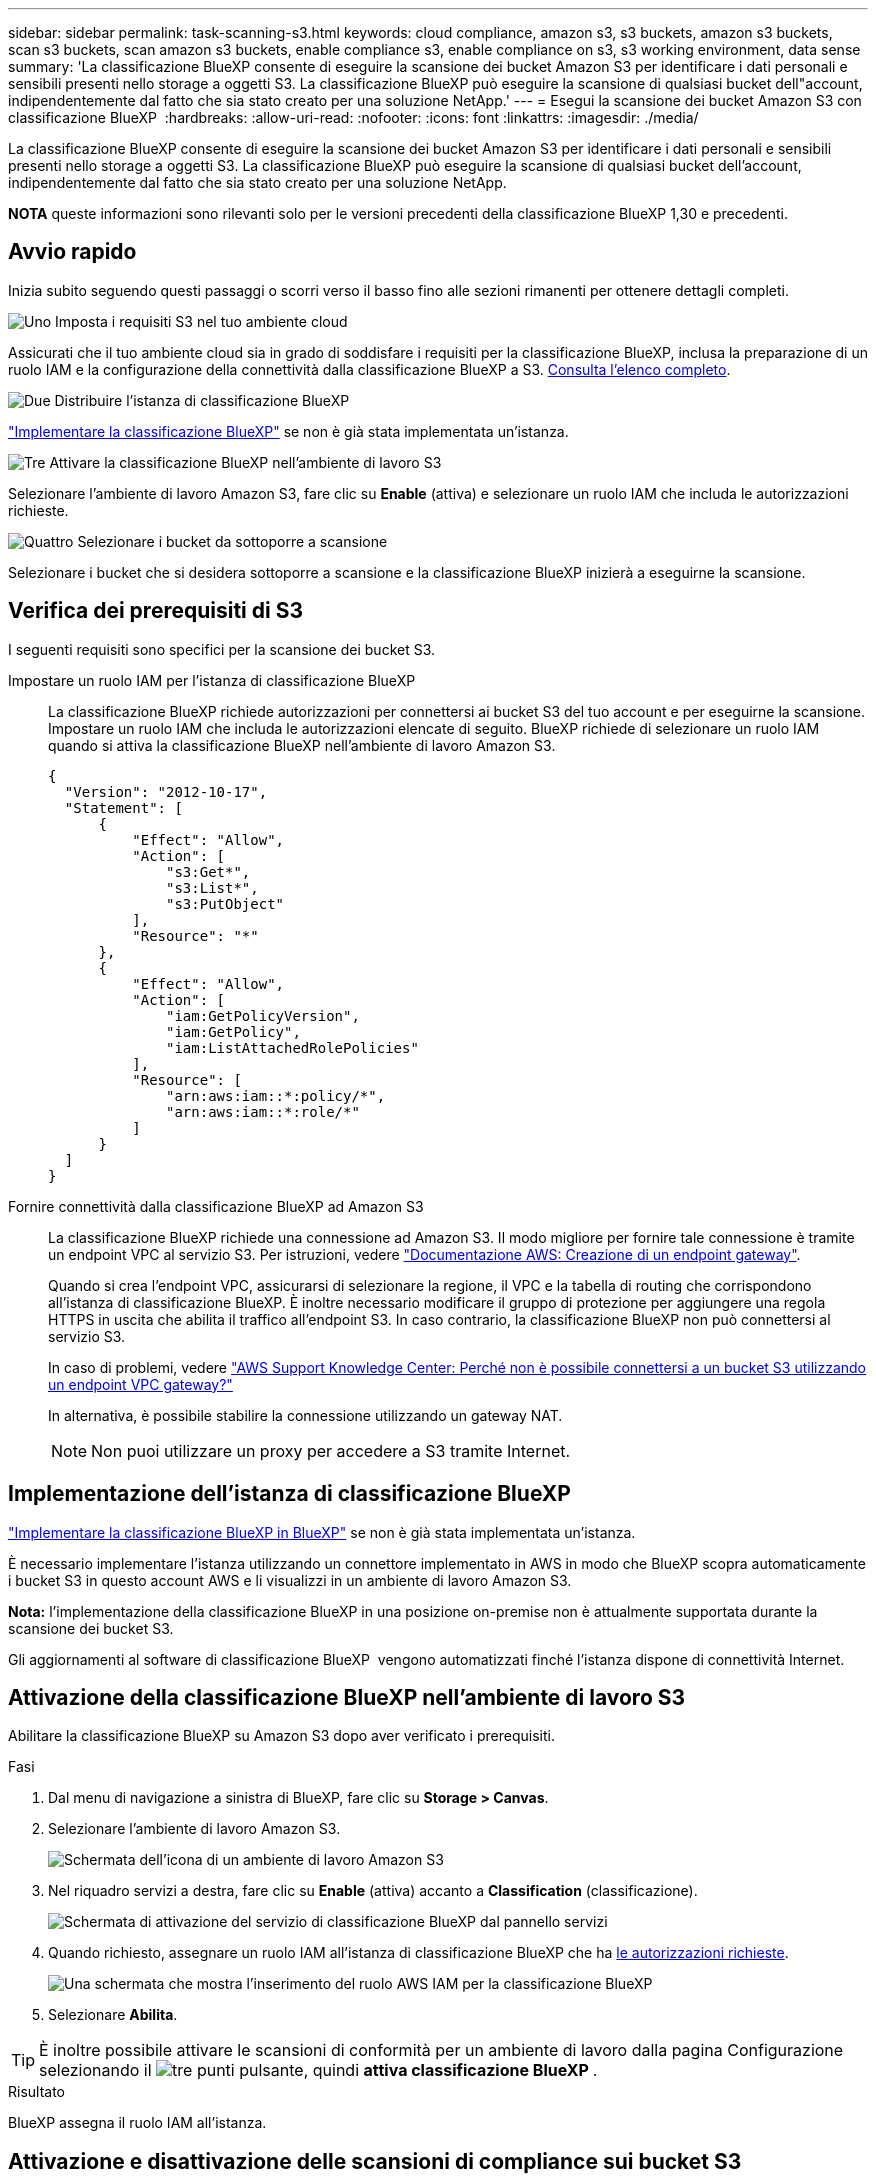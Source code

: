 ---
sidebar: sidebar 
permalink: task-scanning-s3.html 
keywords: cloud compliance, amazon s3, s3 buckets, amazon s3 buckets, scan s3 buckets, scan amazon s3 buckets, enable compliance s3, enable compliance on s3, s3 working environment, data sense 
summary: 'La classificazione BlueXP consente di eseguire la scansione dei bucket Amazon S3 per identificare i dati personali e sensibili presenti nello storage a oggetti S3. La classificazione BlueXP può eseguire la scansione di qualsiasi bucket dell"account, indipendentemente dal fatto che sia stato creato per una soluzione NetApp.' 
---
= Esegui la scansione dei bucket Amazon S3 con classificazione BlueXP 
:hardbreaks:
:allow-uri-read: 
:nofooter: 
:icons: font
:linkattrs: 
:imagesdir: ./media/


[role="lead"]
La classificazione BlueXP consente di eseguire la scansione dei bucket Amazon S3 per identificare i dati personali e sensibili presenti nello storage a oggetti S3. La classificazione BlueXP può eseguire la scansione di qualsiasi bucket dell'account, indipendentemente dal fatto che sia stato creato per una soluzione NetApp.

[]
====
*NOTA* queste informazioni sono rilevanti solo per le versioni precedenti della classificazione BlueXP 1,30 e precedenti.

====


== Avvio rapido

Inizia subito seguendo questi passaggi o scorri verso il basso fino alle sezioni rimanenti per ottenere dettagli completi.

.image:https://raw.githubusercontent.com/NetAppDocs/common/main/media/number-1.png["Uno"] Imposta i requisiti S3 nel tuo ambiente cloud
[role="quick-margin-para"]
Assicurati che il tuo ambiente cloud sia in grado di soddisfare i requisiti per la classificazione BlueXP, inclusa la preparazione di un ruolo IAM e la configurazione della connettività dalla classificazione BlueXP a S3. <<Verifica dei prerequisiti di S3,Consulta l'elenco completo>>.

.image:https://raw.githubusercontent.com/NetAppDocs/common/main/media/number-2.png["Due"] Distribuire l'istanza di classificazione BlueXP
[role="quick-margin-para"]
link:task-deploy-cloud-compliance.html["Implementare la classificazione BlueXP"^] se non è già stata implementata un'istanza.

.image:https://raw.githubusercontent.com/NetAppDocs/common/main/media/number-3.png["Tre"] Attivare la classificazione BlueXP nell'ambiente di lavoro S3
[role="quick-margin-para"]
Selezionare l'ambiente di lavoro Amazon S3, fare clic su *Enable* (attiva) e selezionare un ruolo IAM che includa le autorizzazioni richieste.

.image:https://raw.githubusercontent.com/NetAppDocs/common/main/media/number-4.png["Quattro"] Selezionare i bucket da sottoporre a scansione
[role="quick-margin-para"]
Selezionare i bucket che si desidera sottoporre a scansione e la classificazione BlueXP inizierà a eseguirne la scansione.



== Verifica dei prerequisiti di S3

I seguenti requisiti sono specifici per la scansione dei bucket S3.

[[policy-requirements]]
Impostare un ruolo IAM per l'istanza di classificazione BlueXP:: La classificazione BlueXP richiede autorizzazioni per connettersi ai bucket S3 del tuo account e per eseguirne la scansione. Impostare un ruolo IAM che includa le autorizzazioni elencate di seguito. BlueXP richiede di selezionare un ruolo IAM quando si attiva la classificazione BlueXP nell'ambiente di lavoro Amazon S3.
+
--
[source, json]
----
{
  "Version": "2012-10-17",
  "Statement": [
      {
          "Effect": "Allow",
          "Action": [
              "s3:Get*",
              "s3:List*",
              "s3:PutObject"
          ],
          "Resource": "*"
      },
      {
          "Effect": "Allow",
          "Action": [
              "iam:GetPolicyVersion",
              "iam:GetPolicy",
              "iam:ListAttachedRolePolicies"
          ],
          "Resource": [
              "arn:aws:iam::*:policy/*",
              "arn:aws:iam::*:role/*"
          ]
      }
  ]
}
----
--
Fornire connettività dalla classificazione BlueXP ad Amazon S3:: La classificazione BlueXP richiede una connessione ad Amazon S3. Il modo migliore per fornire tale connessione è tramite un endpoint VPC al servizio S3. Per istruzioni, vedere https://docs.aws.amazon.com/AmazonVPC/latest/UserGuide/vpce-gateway.html#create-gateway-endpoint["Documentazione AWS: Creazione di un endpoint gateway"^].
+
--
Quando si crea l'endpoint VPC, assicurarsi di selezionare la regione, il VPC e la tabella di routing che corrispondono all'istanza di classificazione BlueXP. È inoltre necessario modificare il gruppo di protezione per aggiungere una regola HTTPS in uscita che abilita il traffico all'endpoint S3. In caso contrario, la classificazione BlueXP non può connettersi al servizio S3.

In caso di problemi, vedere https://aws.amazon.com/premiumsupport/knowledge-center/connect-s3-vpc-endpoint/["AWS Support Knowledge Center: Perché non è possibile connettersi a un bucket S3 utilizzando un endpoint VPC gateway?"^]

In alternativa, è possibile stabilire la connessione utilizzando un gateway NAT.


NOTE: Non puoi utilizzare un proxy per accedere a S3 tramite Internet.

--




== Implementazione dell'istanza di classificazione BlueXP

link:task-deploy-cloud-compliance.html["Implementare la classificazione BlueXP in BlueXP"^] se non è già stata implementata un'istanza.

È necessario implementare l'istanza utilizzando un connettore implementato in AWS in modo che BlueXP scopra automaticamente i bucket S3 in questo account AWS e li visualizzi in un ambiente di lavoro Amazon S3.

*Nota:* l'implementazione della classificazione BlueXP in una posizione on-premise non è attualmente supportata durante la scansione dei bucket S3.

Gli aggiornamenti al software di classificazione BlueXP  vengono automatizzati finché l'istanza dispone di connettività Internet.



== Attivazione della classificazione BlueXP nell'ambiente di lavoro S3

Abilitare la classificazione BlueXP su Amazon S3 dopo aver verificato i prerequisiti.

.Fasi
. Dal menu di navigazione a sinistra di BlueXP, fare clic su *Storage > Canvas*.
. Selezionare l'ambiente di lavoro Amazon S3.
+
image:screenshot_s3_we.gif["Schermata dell'icona di un ambiente di lavoro Amazon S3"]

. Nel riquadro servizi a destra, fare clic su *Enable* (attiva) accanto a *Classification* (classificazione).
+
image:screenshot_s3_enable_compliance.png["Schermata di attivazione del servizio di classificazione BlueXP dal pannello servizi"]

. Quando richiesto, assegnare un ruolo IAM all'istanza di classificazione BlueXP che ha <<Verifica dei prerequisiti di S3,le autorizzazioni richieste>>.
+
image:screenshot_s3_compliance_iam_role.png["Una schermata che mostra l'inserimento del ruolo AWS IAM per la classificazione BlueXP"]

. Selezionare *Abilita*.



TIP: È inoltre possibile attivare le scansioni di conformità per un ambiente di lavoro dalla pagina Configurazione selezionando il image:button-gallery-options.gif["tre punti"] pulsante, quindi *attiva classificazione BlueXP *.

.Risultato
BlueXP assegna il ruolo IAM all'istanza.



== Attivazione e disattivazione delle scansioni di compliance sui bucket S3

Dopo che BlueXP ha attivato la classificazione BlueXP su Amazon S3, il passaggio successivo consiste nella configurazione dei bucket che si desidera sottoporre a scansione.

Quando BlueXP viene eseguito nell'account AWS che dispone dei bucket S3 che si desidera sottoporre a scansione, rileva tali bucket e li visualizza in un ambiente di lavoro Amazon S3.

La classificazione BlueXP può anche <<Scansione dei bucket da account AWS aggiuntivi,Eseguire la scansione dei bucket S3 che si trovano in diversi account AWS>>.

.Fasi
. Selezionare l'ambiente di lavoro Amazon S3.
. Nel riquadro servizi a destra, fare clic su *Configura bucket*.
+
image:screenshot_s3_configure_buckets.png["Una schermata di fare clic su Configure Bucket (Configura bucket) per scegliere i bucket S3 che si desidera sottoporre a scansione"]

. Abilita scansioni di sola mappatura o scansioni di mappatura e classificazione sui bucket.
+
image:screenshot_s3_select_buckets.png["Una schermata che mostra la selezione dei bucket S3 che si desidera sottoporre a scansione"]

+
[cols="45,45"]
|===
| A: | Eseguire questa operazione: 


| Attivare scansioni solo mappatura su un bucket | Fare clic su *Map* (Mappa) 


| Abilitare scansioni complete su un bucket | Fare clic su *Map & Classify* (Mappa e classificazione) 


| Disattivare la scansione su un bucket | Fare clic su *Off* 
|===


.Risultato
La classificazione BlueXP avvia la scansione dei bucket S3 abilitati. In caso di errori, questi vengono visualizzati nella colonna Status (Stato), insieme all'azione richiesta per risolvere l'errore.



== Scansione dei bucket da account AWS aggiuntivi

È possibile eseguire la scansione dei bucket S3 che si trovano sotto un account AWS diverso assegnando un ruolo da tale account per accedere all'istanza di classificazione BlueXP esistente.

.Fasi
. Accedere all'account AWS di destinazione in cui si desidera eseguire la scansione dei bucket S3 e creare un ruolo IAM selezionando *un altro account AWS*.
+
image:screenshot_iam_create_role.gif["Una schermata della pagina AWS per creare un ruolo IAM."]

+
Assicurarsi di effettuare le seguenti operazioni:

+
** Inserire l'ID dell'account in cui risiede l'istanza di classificazione BlueXP.
** Modificare la *durata massima della sessione CLI/API* da 1 ora a 12 ore e salvare la modifica.
** Allegare il criterio IAM di classificazione BlueXP. Assicurarsi che disponga delle autorizzazioni necessarie.
+
[source, json]
----
{
  "Version": "2012-10-17",
  "Statement": [
      {
          "Effect": "Allow",
          "Action": [
              "s3:Get*",
              "s3:List*",
              "s3:PutObject"
          ],
          "Resource": "*"
      },
  ]
}
----


. Accedere all'account AWS di origine in cui risiede l'istanza di classificazione BlueXP e selezionare il ruolo IAM associato all'istanza.
+
.. Modificare la *durata massima della sessione CLI/API* da 1 ora a 12 ore. Salvare la modifica.
.. Selezionare *Allega criteri*, quindi *Crea criterio*.
.. Creare un criterio che includa l'azione "sts:AssumeRole" e specificare l'ARN del ruolo creato nell'account di destinazione.
+
[source, json]
----
{
    "Version": "2012-10-17",
    "Statement": [
        {
            "Effect": "Allow",
            "Action": "sts:AssumeRole",
            "Resource": "arn:aws:iam::<ADDITIONAL-ACCOUNT-ID>:role/<ADDITIONAL_ROLE_NAME>"
        },
        {
            "Effect": "Allow",
            "Action": [
                "iam:GetPolicyVersion",
                "iam:GetPolicy",
                "iam:ListAttachedRolePolicies"
            ],
            "Resource": [
                "arn:aws:iam::*:policy/*",
                "arn:aws:iam::*:role/*"
            ]
        }
    ]
}
----
+
L'account del profilo dell'istanza di classificazione BlueXP  riceve l'accesso all'account AWS aggiuntivo.



. Accedere alla pagina *Amazon S3 Configuration* (Configurazione Amazon 2) per visualizzare il nuovo account AWS. Nota: La sincronizzazione dell'ambiente di lavoro del nuovo account e la visualizzazione di queste informazioni possono richiedere alcuni minuti prima che la classificazione BlueXP venga eseguita.
+
image:screenshot_activate_and_select_buckets.png["Una schermata che mostra come attivare la classificazione BlueXP."]

. Fare clic su *Activate BlueXP classification & Select Bucket* (attiva classificazione BlueXP e seleziona bucket) e selezionare i bucket da sottoporre a scansione.


.Risultato
La classificazione BlueXP avvia la scansione dei nuovi bucket S3 abilitati.
